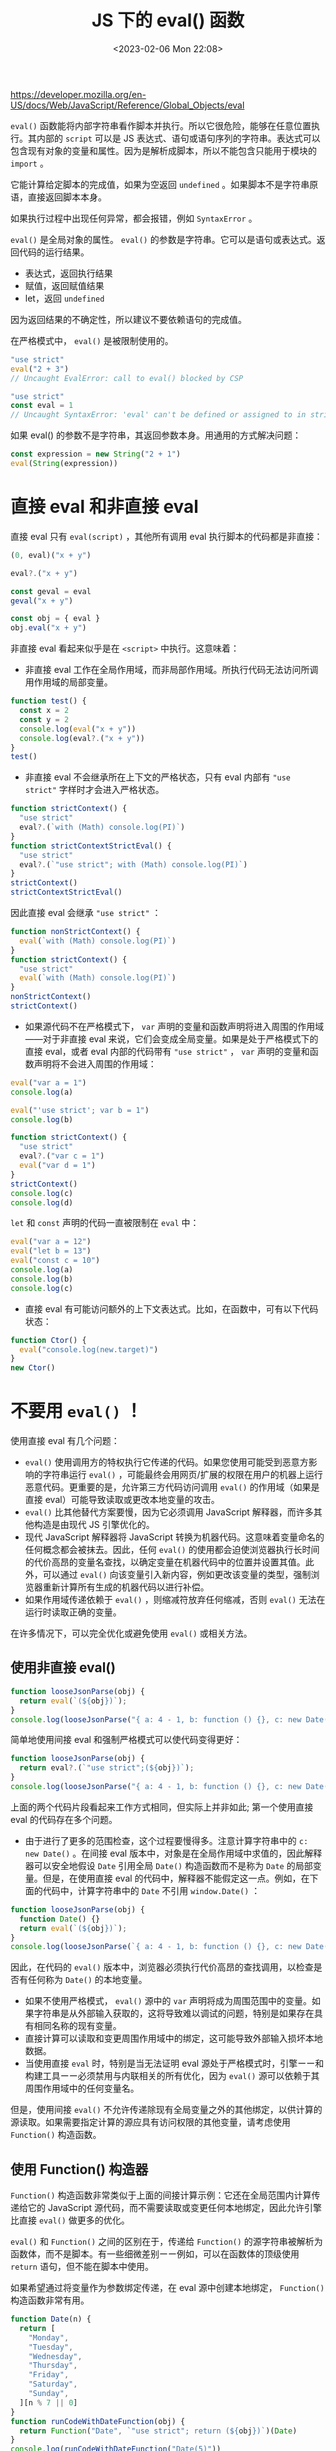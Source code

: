 #+TITLE: JS 下的 eval() 函数
#+DATE: <2023-02-06 Mon 22:08>
#+TAGS[]: 技术 JavaScript

[[https://developer.mozilla.org/en-US/docs/Web/JavaScript/Reference/Global_Objects/eval]]

=eval()= 函数能将内部字符串看作脚本并执行。所以它很危险，能够在任意位置执行。其内部的 =script= 可以是 JS 表达式、语句或语句序列的字符串。表达式可以包含现有对象的变量和属性。因为是解析成脚本，所以不能包含只能用于模块的 =import= 。

它能计算给定脚本的完成值，如果为空返回 =undefined= 。如果脚本不是字符串原语，直接返回脚本本身。

如果执行过程中出现任何异常，都会报错，例如 =SyntaxError= 。

=eval()= 是全局对象的属性。 =eval()= 的参数是字符串。它可以是语句或表达式。返回代码的运行结果。

- 表达式，返回执行结果
- 赋值，返回赋值结果
- let，返回 =undefined=

因为返回结果的不确定性，所以建议不要依赖语句的完成值。

在严格模式中， =eval()= 是被限制使用的。

#+BEGIN_SRC js
"use strict"
eval("2 + 3")
// Uncaught EvalError: call to eval() blocked by CSP
#+END_SRC

#+BEGIN_SRC js
"use strict"
const eval = 1
// Uncaught SyntaxError: 'eval' can't be defined or assigned to in strict mode code
#+END_SRC

如果 eval() 的参数不是字符串，其返回参数本身。用通用的方式解决问题：

#+BEGIN_SRC js
const expression = new String("2 + 1")
eval(String(expression))
#+END_SRC

* 直接 eval 和非直接 eval

直接 eval 只有 =eval(script)= ，其他所有调用 eval 执行脚本的代码都是非直接：

#+BEGIN_SRC js
(0, eval)("x + y")

eval?.("x + y")

const geval = eval
geval("x + y")

const obj = { eval }
obj.eval("x + y")
#+END_SRC

非直接 eval 看起来似乎是在 =<script>= 中执行。这意味着：

- 非直接 eval 工作在全局作用域，而非局部作用域。所执行代码无法访问所调用作用域的局部变量。

#+BEGIN_SRC js
function test() {
  const x = 2
  const y = 2
  console.log(eval("x + y"))
  console.log(eval?.("x + y"))
}
test()
#+END_SRC

- 非直接 eval 不会继承所在上下文的严格状态，只有 eval 内部有 ="use strict"= 字样时才会进入严格状态。

#+BEGIN_SRC js
function strictContext() {
  "use strict"
  eval?.(`with (Math) console.log(PI)`)
}
function strictContextStrictEval() {
  "use strict"
  eval?.(`"use strict"; with (Math) console.log(PI)`)
}
strictContext()
strictContextStrictEval()
#+END_SRC

因此直接 eval 会继承 ="use strict"= ：

#+BEGIN_SRC js
function nonStrictContext() {
  eval(`with (Math) console.log(PI)`)
}
function strictContext() {
  "use strict"
  eval(`with (Math) console.log(PI)`)
}
nonStrictContext()
strictContext()
#+END_SRC

- 如果源代码不在严格模式下， =var= 声明的变量和函数声明将进入周围的作用域——对于非直接 eval 来说，它们会变成全局变量。如果是处于严格模式下的直接 eval，或者 eval 内部的代码带有 ="use strict"= ， =var= 声明的变量和函数声明将不会进入周围的作用域：

#+BEGIN_SRC js
eval("var a = 1")
console.log(a)

eval("'use strict'; var b = 1")
console.log(b)

function strictContext() {
  "use strict"
  eval?.("var c = 1")
  eval("var d = 1")
}
strictContext()
console.log(c)
console.log(d)
#+END_SRC

=let= 和 =const= 声明的代码一直被限制在 =eval= 中：

#+BEGIN_SRC js
eval("var a = 12")
eval("let b = 13")
eval("const c = 10")
console.log(a)
console.log(b)
console.log(c)
#+END_SRC

- 直接 eval 有可能访问额外的上下文表达式。比如，在函数中，可有以下代码状态：

#+BEGIN_SRC js
function Ctor() {
  eval("console.log(new.target)")
}
new Ctor()
#+END_SRC

* 不要用 =eval()= ！

使用直接 eval 有几个问题：

- =eval()= 使用调用方的特权执行它传递的代码。如果您使用可能受到恶意方影响的字符串运行 =eval()= ，可能最终会用网页/扩展的权限在用户的机器上运行恶意代码。更重要的是，允许第三方代码访问调用 =eval()=  的作用域（如果是直接 eval）可能导致读取或更改本地变量的攻击。
- =eval()=  比其他替代方案要慢，因为它必须调用 JavaScript 解释器，而许多其他构造是由现代 JS 引擎优化的。
- 现代 JavaScript 解释器将 JavaScript 转换为机器代码。这意味着变量命名的任何概念都会被抹去。因此，任何 =eval()= 的使用都会迫使浏览器执行长时间的代价高昂的变量名查找，以确定变量在机器代码中的位置并设置其值。此外，可以通过 =eval()= 向该变量引入新内容，例如更改该变量的类型，强制浏览器重新计算所有生成的机器代码以进行补偿。
- 如果作用域传递依赖于 =eval()= ，则缩减符放弃任何缩减，否则 =eval()= 无法在运行时读取正确的变量。

在许多情况下，可以完全优化或避免使用 =eval()= 或相关方法。

** 使用非直接 eval()

#+BEGIN_SRC js
function looseJsonParse(obj) {
  return eval(`(${obj})`);
}
console.log(looseJsonParse("{ a: 4 - 1, b: function () {}, c: new Date() }"));
#+END_SRC

简单地使用间接 eval 和强制严格模式可以使代码变得更好：

#+BEGIN_SRC js
function looseJsonParse(obj) {
  return eval?.(`"use strict";(${obj})`);
}
console.log(looseJsonParse("{ a: 4 - 1, b: function () {}, c: new Date() }"));
#+END_SRC

上面的两个代码片段看起来工作方式相同，但实际上并非如此; 第一个使用直接 eval 的代码存在多个问题。

- 由于进行了更多的范围检查，这个过程要慢得多。注意计算字符串中的 =c: new Date()= 。在间接 eval 版本中，对象是在全局作用域中求值的，因此解释器可以安全地假设 =Date= 引用全局 =Date()= 构造函数而不是称为 =Date= 的局部变量。但是，在使用直接 eval 的代码中，解释器不能假定这一点。例如，在下面的代码中，计算字符串中的 =Date= 不引用 =window.Date()= ：

#+BEGIN_SRC js
function looseJsonParse(obj) {
  function Date() {}
  return eval(`(${obj})`);
}
console.log(looseJsonParse(`{ a: 4 - 1, b: function () {}, c: new Date() }`));
#+END_SRC

因此，在代码的 =eval()= 版本中，浏览器必须执行代价高昂的查找调用，以检查是否有任何称为 =Date()= 的本地变量。

- 如果不使用严格模式， =eval()= 源中的 =var= 声明将成为周围范围中的变量。如果字符串是从外部输入获取的，这将导致难以调试的问题，特别是如果存在具有相同名称的现有变量。
- 直接计算可以读取和变更周围作用域中的绑定，这可能导致外部输入损坏本地数据。
- 当使用直接 =eval= 时，特别是当无法证明 eval 源处于严格模式时，引擎ーー和构建工具ーー必须禁用与内联相关的所有优化，因为 =eval()= 源可以依赖于其周围作用域中的任何变量名。

但是，使用间接 =eval()= 不允许传递除现有全局变量之外的其他绑定，以供计算的源读取。如果需要指定计算的源应具有访问权限的其他变量，请考虑使用 =Function()= 构造函数。

** 使用 Function() 构造器

=Function()= 构造函数非常类似于上面的间接计算示例：它还在全局范围内计算传递给它的 JavaScript 源代码，而不需要读取或变更任何本地绑定，因此允许引擎比直接 =eval()= 做更多的优化。

=eval()= 和 =Function()= 之间的区别在于，传递给 =Function()= 的源字符串被解析为函数体，而不是脚本。有一些细微差别ーー例如，可以在函数体的顶级使用 =return= 语句，但不能在脚本中使用。

如果希望通过将变量作为参数绑定传递，在 eval 源中创建本地绑定， =Function()= 构造函数非常有用。

#+BEGIN_SRC js
function Date(n) {
  return [
    "Monday",
    "Tuesday",
    "Wednesday",
    "Thursday",
    "Friday",
    "Saturday",
    "Sunday",
  ][n % 7 || 0]
}
function runCodeWithDateFunction(obj) {
  return Function("Date", `"use strict"; return (${obj})`)(Date)
}
console.log(runCodeWithDateFunction("Date(5)"))
#+END_SRC

=eval()= 和 =Function()= 都隐式计算任意代码，并且在严格的 CSP 设置中是禁止的。还有额外的安全（和更快!）用于常见用例的 =eval()= 或 =Function()= 的替代方案。

** 使用括号访问符

不应使用 =eval()= 动态访问属性。考虑下面的示例，其中要访问的对象的属性在执行代码之前是不知道的。这可以用 =eval()= 来完成：
